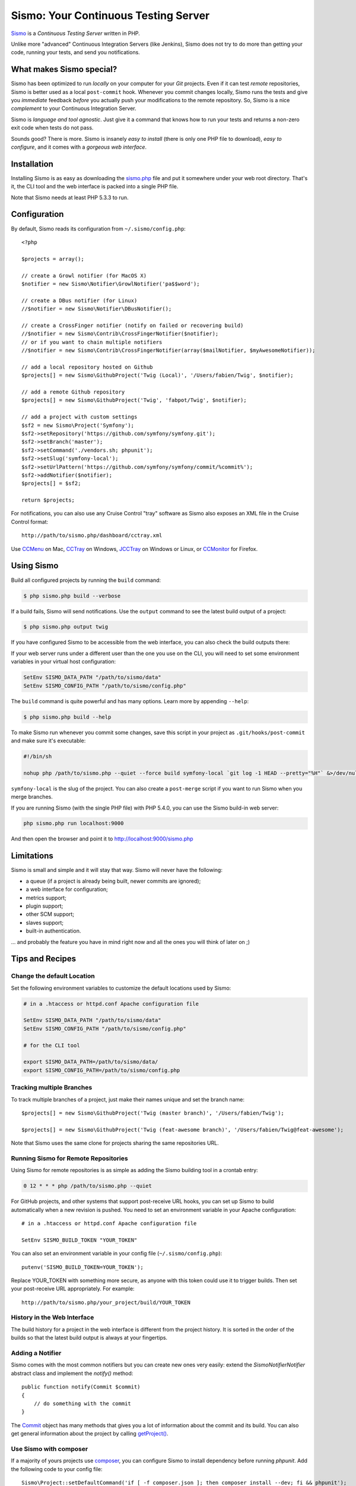 Sismo: Your Continuous Testing Server
=====================================

`Sismo`_ is a *Continuous Testing Server* written in PHP.

Unlike more "advanced" Continuous Integration Servers (like Jenkins), Sismo
does not try to do more than getting your code, running your tests, and send
you notifications.

What makes Sismo special?
-------------------------

Sismo has been optimized to run *locally* on your computer for your *Git*
projects. Even if it can test *remote* repositories, Sismo is better used as a
local ``post-commit`` hook. Whenever you commit changes locally, Sismo runs
the tests and give you *immediate* feedback *before* you actually push your
modifications to the remote repository. So, Sismo is a nice *complement* to
your Continuous Integration Server.

Sismo is *language and tool agnostic*. Just give it a command that knows how
to run your tests and returns a non-zero exit code when tests do not pass.

Sounds good? There is more. Sismo is insanely *easy to install* (there is only
one PHP file to download), *easy to configure*, and it comes with a *gorgeous
web interface*.

.. image:: http://sismo.sensiolabs.org/images/sismo-home.png

Installation
------------

Installing Sismo is as easy as downloading the `sismo.php`_ file and put it
somewhere under your web root directory. That's it, the CLI tool and the web
interface is packed into a single PHP file.

Note that Sismo needs at least PHP 5.3.3 to run.

Configuration
-------------

By default, Sismo reads its configuration from ``~/.sismo/config.php``::

    <?php

    $projects = array();

    // create a Growl notifier (for MacOS X)
    $notifier = new Sismo\Notifier\GrowlNotifier('pa$$word');

    // create a DBus notifier (for Linux)
    //$notifier = new Sismo\Notifier\DBusNotifier();

    // create a CrossFinger notifier (notify on failed or recovering build)
    //$notifier = new Sismo\Contrib\CrossFingerNotifier($notifier);
    // or if you want to chain multiple notifiers
    //$notifier = new Sismo\Contrib\CrossFingerNotifier(array($mailNotifier, $myAwesomeNotifier));

    // add a local repository hosted on Github
    $projects[] = new Sismo\GithubProject('Twig (Local)', '/Users/fabien/Twig', $notifier);

    // add a remote Github repository
    $projects[] = new Sismo\GithubProject('Twig', 'fabpot/Twig', $notifier);

    // add a project with custom settings
    $sf2 = new Sismo\Project('Symfony');
    $sf2->setRepository('https://github.com/symfony/symfony.git');
    $sf2->setBranch('master');
    $sf2->setCommand('./vendors.sh; phpunit');
    $sf2->setSlug('symfony-local');
    $sf2->setUrlPattern('https://github.com/symfony/symfony/commit/%commit%');
    $sf2->addNotifier($notifier);
    $projects[] = $sf2;

    return $projects;

For notifications, you can also use any Cruise Control "tray" software as
Sismo also exposes an XML file in the Cruise Control format::

    http://path/to/sismo.php/dashboard/cctray.xml

Use `CCMenu`_ on Mac, `CCTray`_ on Windows, `JCCTray`_ on Windows or Linux, or
`CCMonitor`_ for Firefox.

Using Sismo
-----------

Build all configured projects by running the ``build`` command:

.. code-block:: text

    $ php sismo.php build --verbose

If a build fails, Sismo will send notifications. Use the ``output`` command to
see the latest build output of a project:

.. code-block:: text

    $ php sismo.php output twig

If you have configured Sismo to be accessible from the web interface, you can
also check the build outputs there:

.. image:: http://sismo.sensiolabs.org/images/sismo-project.png

If your web server runs under a different user than the one you use on the
CLI, you will need to set some environment variables in your virtual host
configuration:

.. code-block:: apache

    SetEnv SISMO_DATA_PATH "/path/to/sismo/data"
    SetEnv SISMO_CONFIG_PATH "/path/to/sismo/config.php"

The ``build`` command is quite powerful and has many options. Learn more by
appending ``--help``:

.. code-block:: text

    $ php sismo.php build --help

To make Sismo run whenever you commit some changes, save this script in your
project as ``.git/hooks/post-commit`` and make sure it's executable:

.. code-block:: bash

    #!/bin/sh

    nohup php /path/to/sismo.php --quiet --force build symfony-local `git log -1 HEAD --pretty="%H"` &>/dev/null &

``symfony-local`` is the slug of the project. You can also create a
``post-merge`` script if you want to run Sismo when you merge branches.

If you are running Sismo (with the single PHP file) with PHP 5.4.0, you can
use the Sismo build-in web server:

.. code-block:: text

    php sismo.php run localhost:9000

And then open the browser and point it to http://localhost:9000/sismo.php

Limitations
-----------

Sismo is small and simple and it will stay that way. Sismo will never have the
following:

* a queue (if a project is already being built, newer commits are ignored);
* a web interface for configuration;
* metrics support;
* plugin support;
* other SCM support;
* slaves support;
* built-in authentication.

... and probably the feature you have in mind right now and all the ones you
will think of later on ;)

Tips and Recipes
----------------

Change the default Location
~~~~~~~~~~~~~~~~~~~~~~~~~~~

Set the following environment variables to customize the default locations
used by Sismo:

.. code-block:: apache

    # in a .htaccess or httpd.conf Apache configuration file

    SetEnv SISMO_DATA_PATH "/path/to/sismo/data"
    SetEnv SISMO_CONFIG_PATH "/path/to/sismo/config.php"

    # for the CLI tool

    export SISMO_DATA_PATH=/path/to/sismo/data/
    export SISMO_CONFIG_PATH=/path/to/sismo/config.php

Tracking multiple Branches
~~~~~~~~~~~~~~~~~~~~~~~~~~

To track multiple branches of a project, just make their names unique and set
the branch name::

    $projects[] = new Sismo\GithubProject('Twig (master branch)', '/Users/fabien/Twig');

    $projects[] = new Sismo\GithubProject('Twig (feat-awesome branch)', '/Users/fabien/Twig@feat-awesome');

Note that Sismo uses the same clone for projects sharing the same repositories
URL.

Running Sismo for Remote Repositories
~~~~~~~~~~~~~~~~~~~~~~~~~~~~~~~~~~~~~

Using Sismo for remote repositories is as simple as adding the Sismo building
tool in a crontab entry:

.. code-block:: text

    0 12 * * * php /path/to/sismo.php --quiet

For GitHub projects, and other systems that support post-receive URL hooks,
you can set up Sismo to build automatically when a new revision is pushed.
You need to set an environment variable in your Apache configuration::

    # in a .htaccess or httpd.conf Apache configuration file

    SetEnv SISMO_BUILD_TOKEN "YOUR_TOKEN"

You can also set an environment variable in your config file
(``~/.sismo/config.php``)::

    putenv('SISMO_BUILD_TOKEN=YOUR_TOKEN');

Replace YOUR_TOKEN with something more secure, as anyone with this token
could use it to trigger builds. Then set your post-receive URL appropriately.
For example::

    http://path/to/sismo.php/your_project/build/YOUR_TOKEN

History in the Web Interface
~~~~~~~~~~~~~~~~~~~~~~~~~~~~

The build history for a project in the web interface is different from the
project history. It is sorted in the order of the builds so that the latest
build output is always at your fingertips.

Adding a Notifier
~~~~~~~~~~~~~~~~~

Sismo comes with the most common notifiers but you can create new ones very
easily: extend the `Sismo\Notifier\Notifier` abstract class and implement the
`notify()` method::

    public function notify(Commit $commit)
    {
        // do something with the commit
    }

The `Commit`_ object has many methods that gives you a lot of information
about the commit and its build. You can also get general information about the
project by calling `getProject()`_.

Use Sismo with composer
~~~~~~~~~~~~~~~~~~~~~~~

If a majority of yours projects use `composer`_, you can configure Sismo
to install dependency before running `phpunit`. Add the following code
to your config file::

    Sismo\Project::setDefaultCommand('if [ -f composer.json ]; then composer install --dev; fi && phpunit');

.. _Sismo:        http://sismo.sensiolabs.org/
.. _sismo.php:    http://sismo.sensiolabs.org/get/sismo.php
.. _CCMenu:       http://ccmenu.sourceforge.net/
.. _CCTray:       http://confluence.public.thoughtworks.org/display/CCNET/CCTray
.. _CCMonitor:    http://code.google.com/p/cc-monitor/
.. _JCCTray:      http://sourceforge.net/projects/jcctray/
.. _Commit:       http://sismo.sensiolabs.org/api/index.html?q=Sismo\Commit
.. _getProject(): http://sismo.sensiolabs.org/api/index.html?q=Sismo\Project
.. _composer:     https://getcomposer.org/doc/00-intro.md#globally
